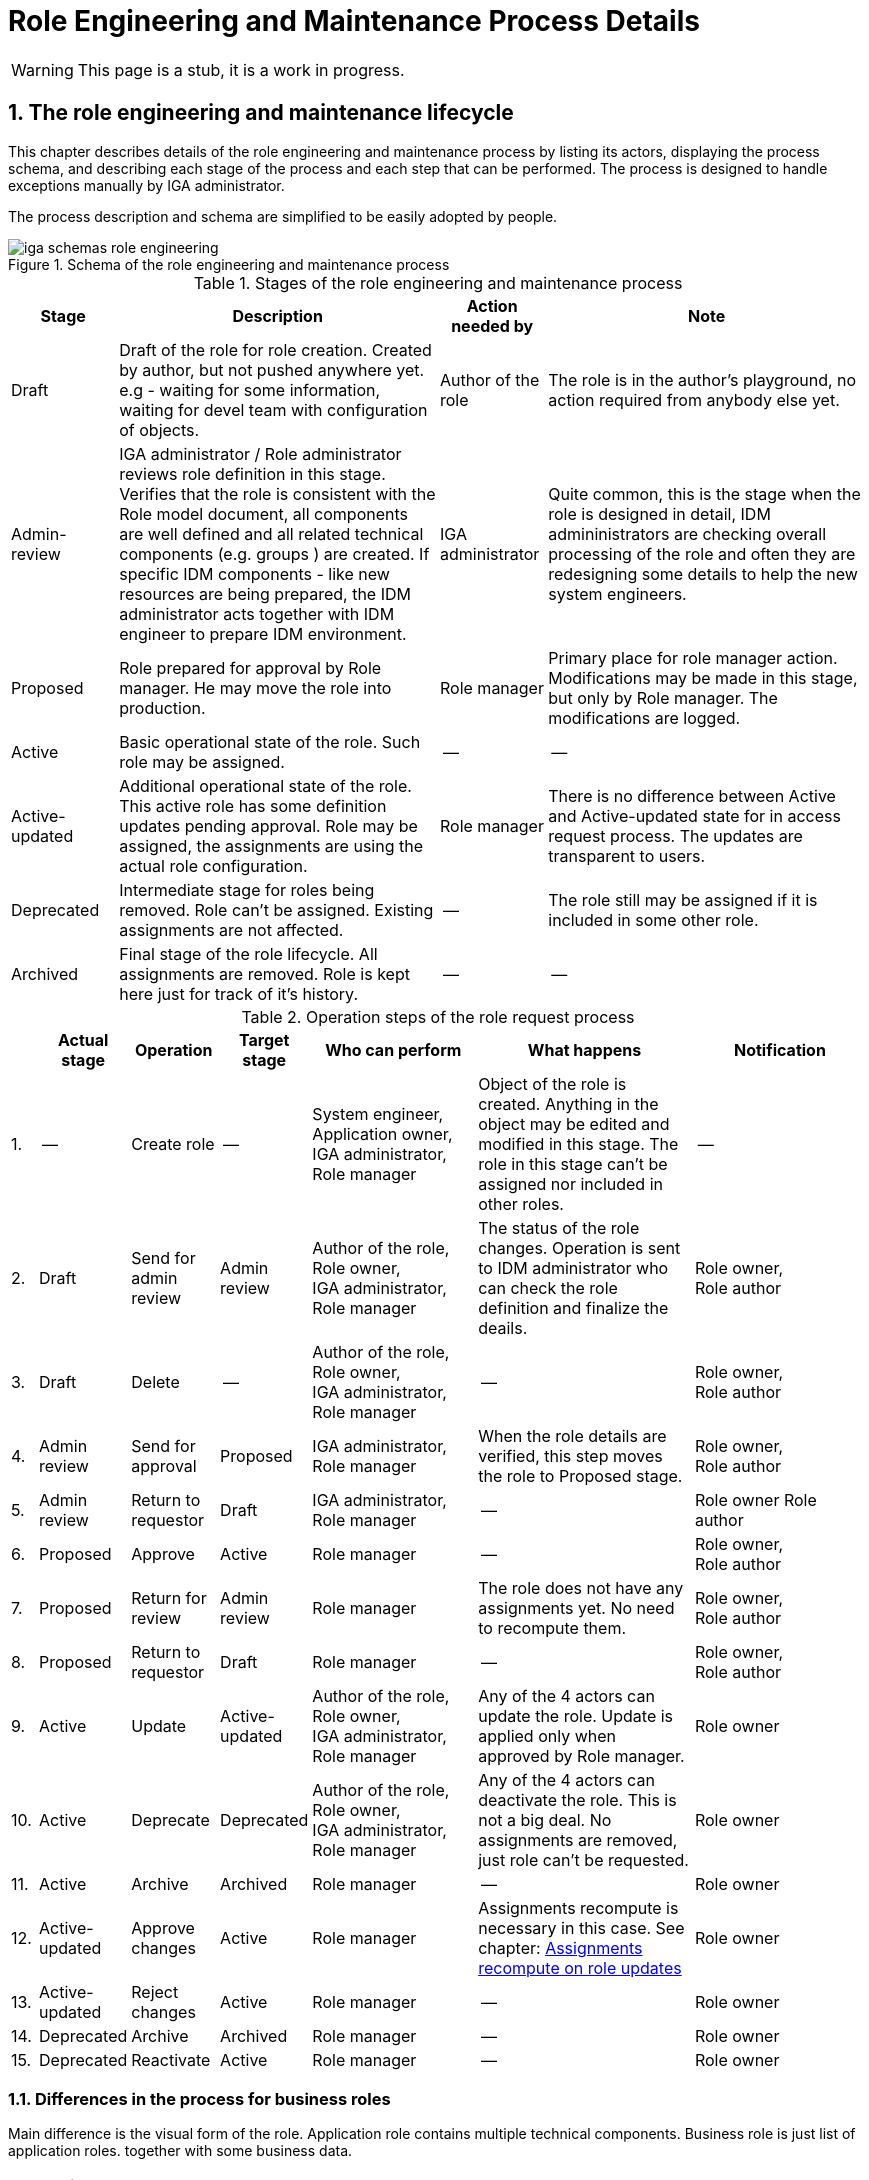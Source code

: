 = Role Engineering and Maintenance Process Details
:page-nav-title: Process details
:page-display-order: 200
:page-toc: float-right
:toc: macro
:toclevels: 3
:sectnums:
:sectnumlevels: 3

WARNING: This page is a stub, it is a work in progress.

== The role engineering and maintenance lifecycle

This chapter describes details of the role engineering and maintenance process by listing its actors, displaying the process schema, and describing each stage of the process and each step that can be performed. The process is designed to handle exceptions manually by IGA administrator.

The process description and schema are simplified to be easily adopted by people.

.Schema of the role engineering and maintenance process
image::iga-schemas-role-engineering.png[]

.Stages of the role engineering and maintenance process
[options="header", cols="10,30,10,30"]
|===
|Stage
|Description
|Action needed by
|Note

|Draft
|Draft of the role for role creation. Created by author, but not pushed anywhere yet. e.g - waiting for some information, waiting for devel team with configuration of objects.
|Author of the role
|The role is in the author's playground, no action required from anybody else yet.

|Admin-review
|IGA administrator / Role administrator reviews role definition in this stage. +
Verifies that the role is consistent with the Role model document, all components are well defined and all related technical components (e.g. groups ) are created.
If specific IDM components - like new resources are being prepared, the IDM administrator acts together with IDM engineer to prepare IDM environment.
|IGA administrator
|Quite common, this is the stage when the role is designed in detail, IDM admininistrators are checking overall processing of the role and often they are redesigning some details to help the new system engineers.

|Proposed
|Role prepared for approval by Role manager. He may move the role into production.
|Role manager
|Primary place for role manager action.
Modifications may be made in this stage, but only by Role manager. The modifications are logged.

|Active
|Basic operational state of the role. Such role may be assigned.
|--
|--

|Active-updated
|Additional operational state of the role. This active role has some definition updates pending approval.
Role may be assigned, the assignments are using the actual role configuration.
|Role manager
|There is no difference between Active and Active-updated state for in access request process. The updates are transparent to users.

|Deprecated
|Intermediate stage for roles being removed.
Role can't be assigned. Existing assignments are not affected.
|--
|The role still may be assigned if it is included in some other role.

|Archived
|Final stage of the role lifecycle. All assignments are removed. Role is kept here just for track of it's history.
|--
|--

|===

.Operation steps of the role request process
[options="header", cols="3,10,10,10,19,25,20"]
|===
|
|Actual stage
|Operation
|Target stage
|Who can perform
|What happens
|Notification

|1.
|--
|Create role
|--
a|System engineer, +
Application owner, +
IGA administrator, +
Role manager
|Object of the role is created. Anything in the object may be edited and modified in this stage.
The role in this stage can't be assigned nor included in other roles.
|--

|2.
|Draft
|Send for admin review
|Admin review
a|Author of the role, +
Role owner, +
IGA administrator, +
Role manager
|The status of the role changes.
Operation is sent to IDM administrator who can check the role definition and finalize the deails.
a|Role owner, +
Role author

|3.
|Draft
|Delete
|--
a|Author of the role, +
Role owner, +
IGA administrator, +
Role manager
|--
a|Role owner, +
Role author

|4.
|Admin review
|Send for approval
|Proposed
a|IGA administrator, +
Role manager
|When the role details are verified, this step moves the role to Proposed stage.
a|Role owner, +
Role author

|5.
|Admin review
|Return to requestor
|Draft
a|IGA administrator, +
Role manager
|--
a|Role owner
Role author

|6.
|Proposed
|Approve
|Active
|Role manager
|--
a|Role owner, +
Role author

|7.
|Proposed
|Return for review
|Admin review
|Role manager
|The role does not have any assignments yet. No need to recompute them.
a|Role owner, +
Role author

|8.
|Proposed
|Return to requestor
|Draft
|Role manager
|--
a|Role owner, +
Role author

|9.
|Active
|Update
|Active-updated
a|Author of the role, +
Role owner, +
IGA administrator, +
Role manager
|Any of the 4 actors can update the role. Update is applied only when approved by Role manager.
|Role owner

|10.
|Active
|Deprecate
|Deprecated
a|Author of the role, +
Role owner, +
IGA administrator, +
Role manager
|Any of the 4 actors can deactivate the role. This is not a big deal. No assignments are removed, just role can't be requested.
|Role owner

|11.
|Active
|Archive
|Archived
a|Role manager
|--
|Role owner

|12.
|Active-updated
|Approve changes
|Active
|Role manager
|Assignments recompute is necessary in this case. See chapter: xref:_assignments_recompute_on_role_updates[Assignments recompute on role updates]
|Role owner

|13.
|Active-updated
|Reject changes
|Active
|Role manager
|--
|Role owner

|14.
|Deprecated
|Archive
|Archived
|Role manager
|--
|Role owner

|15.
|Deprecated
|Reactivate
|Active
|Role manager
|--
|Role owner

|===

=== Differences in the process for business roles

Main difference is the visual form of the role. Application role contains multiple technical components. Business role is just list of application roles. together with some business data.

//TODO: sem lepsi popis.

//TODO: vyriesit situaciu ked updatujem business rolu - a bolo by dobre, aby mi pridanie roly do business roly schvalil jej vlastnik#

=== Assignments recompute on role updates
// TODO: sem popisat mozne problemy, co vsetko je potrebne urobit pri update roly - ze je potrebne mat nadizajnovane - bud nejaky task, alebo automatika (pri mensom pocte userov).